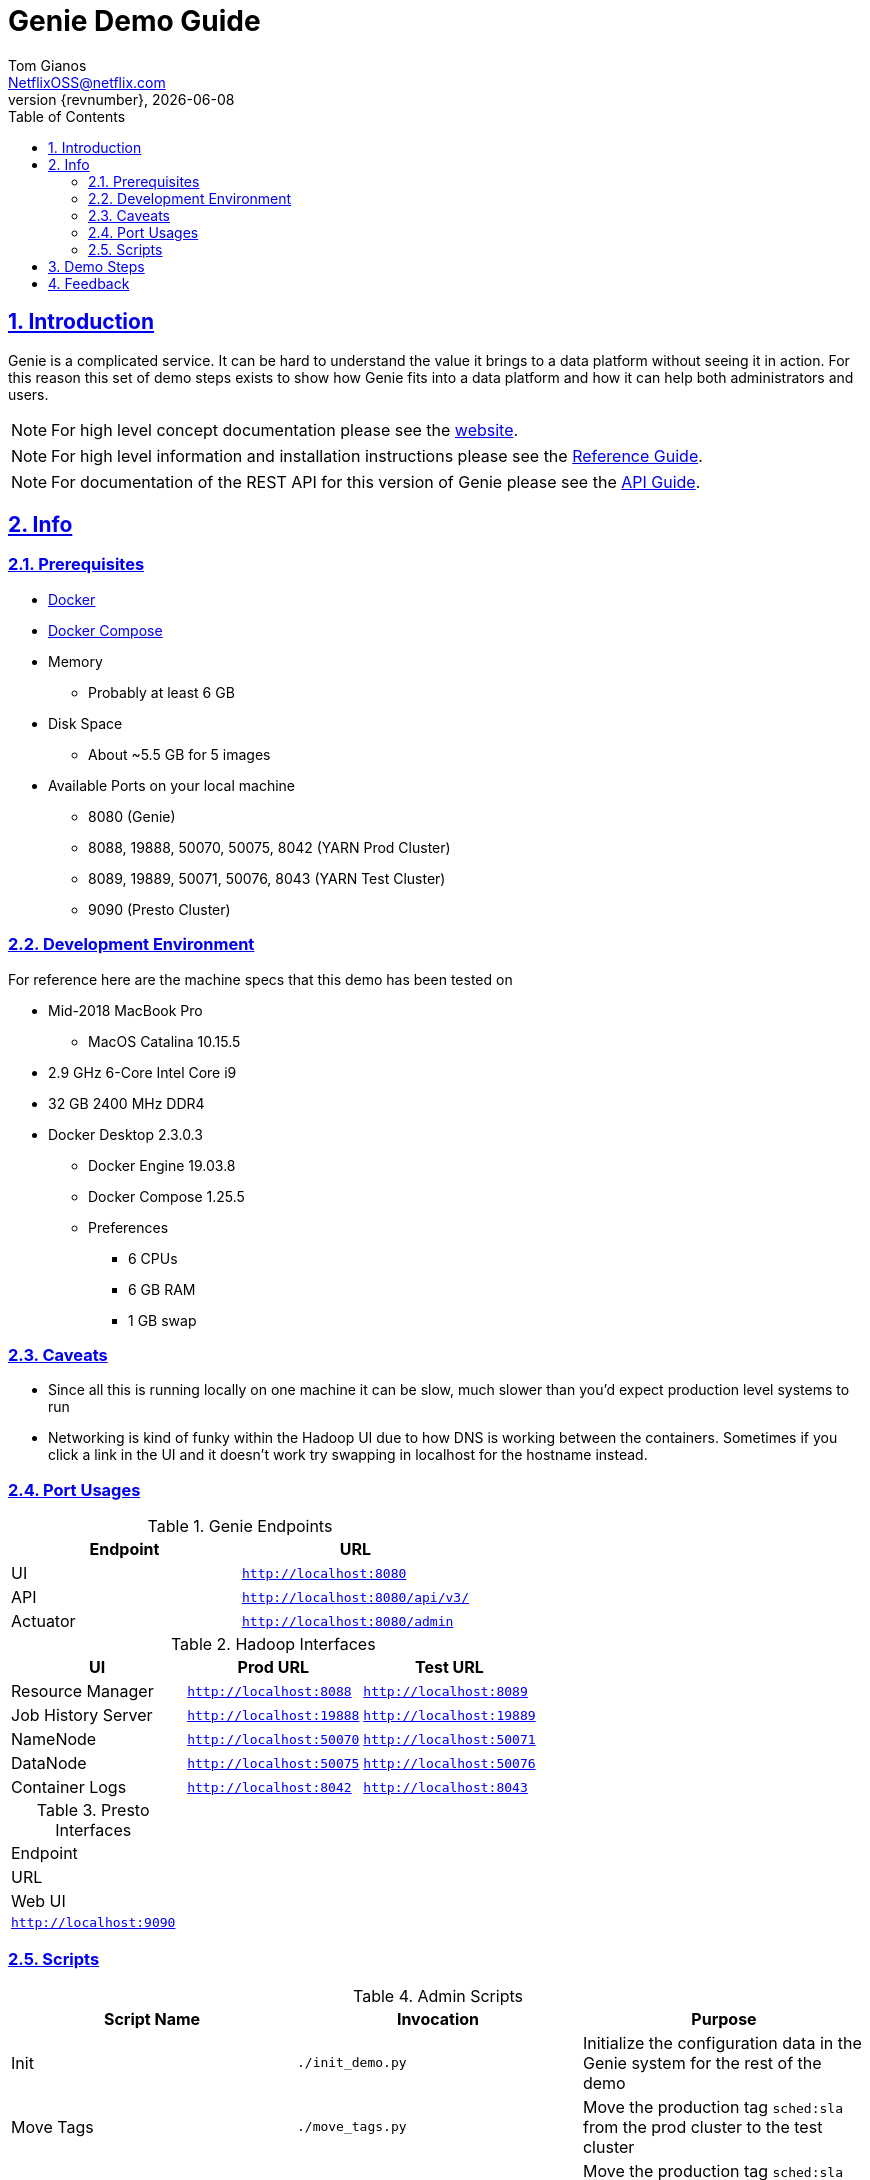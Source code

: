 = Genie Demo Guide
Tom Gianos <NetflixOSS@netflix.com>
v{revnumber}, {localdate}
:description: Reference documentation for Netflix OSS Genie
:keywords: genie, netflix, documentation, big data, cloud, oss, open source software
:toc: left
:toclevels: 2
:doctype: book
:sectanchors:
:sectlinks:
:sectnums:
:linkattrs:
:icons: font
:stylesheet: rubygems.css
:stylesdir: stylesheets
:source-highlighter: highlight.js

== Introduction

Genie is a complicated service.
It can be hard to understand the value it brings to a data platform without seeing it in action.
For this reason this set of demo steps exists to show how Genie fits into a data platform and how it can help both administrators and users.

NOTE: For high level concept documentation please see the https://netflix.github.io/genie[website].

NOTE: For high level information and installation instructions please see the
https://netflix.github.io/genie/docs/{revnumber}/reference[Reference Guide].

NOTE: For documentation of the REST API for this version of Genie please see the
https://netflix.github.io/genie/docs/{revnumber}/rest[API Guide].

== Info

=== Prerequisites

* https://docs.docker.com/get-docker/[Docker]
* https://docs.docker.com/compose/install/[Docker Compose]
* Memory
** Probably at least 6 GB
* Disk Space
** About ~5.5 GB for 5 images
* Available Ports on your local machine
** 8080 (Genie)
** 8088, 19888, 50070, 50075, 8042 (YARN Prod Cluster)
** 8089, 19889, 50071, 50076, 8043 (YARN Test Cluster)
** 9090 (Presto Cluster)

=== Development Environment

For reference here are the machine specs that this demo has been tested on

* Mid-2018 MacBook Pro
** MacOS Catalina 10.15.5
* 2.9 GHz 6-Core Intel Core i9
* 32 GB 2400 MHz DDR4
* Docker Desktop 2.3.0.3
** Docker Engine 19.03.8
** Docker Compose 1.25.5
** Preferences
*** 6 CPUs
*** 6 GB RAM
*** 1 GB swap

=== Caveats

* Since all this is running locally on one machine it can be slow, much slower than you'd expect production level systems to run
* Networking is kind of funky within the Hadoop UI due to how DNS is working between the containers.
Sometimes if you click a link in the UI and it doesn't work try swapping in localhost for the hostname instead.

=== Port Usages

.Genie Endpoints
|===
| Endpoint| URL

| UI
| `http://localhost:8080`

| API
| `http://localhost:8080/api/v3/`

| Actuator
| `http://localhost:8080/admin`
|===

.Hadoop Interfaces
|===
| UI| Prod URL| Test URL

| Resource Manager
| `http://localhost:8088`
| `http://localhost:8089`

| Job History Server
| `http://localhost:19888`
| `http://localhost:19889`

| NameNode
| `http://localhost:50070`
| `http://localhost:50071`

| DataNode
| `http://localhost:50075`
| `http://localhost:50076`

| Container Logs
| `http://localhost:8042`
| `http://localhost:8043`
|===

.Presto Interfaces
|===
|Endpoint
|URL

|Web UI
|`http://localhost:9090`
|===

=== Scripts

.Admin Scripts
|===
| Script Name| Invocation| Purpose

|Init
|`./init_demo.py`
|Initialize the configuration data in the Genie system for the rest of the demo

|Move Tags
|`./move_tags.py`
|Move the production tag `sched:sla` from the prod cluster to the test cluster

|Reset Tags
|`./reset_tags.py`
|Move the production tag `sched:sla` back to the test cluster from the production cluster
|===

.Job Scripts
|===
| Job| Invocation| Action

|Hadoop
|`./run_hadoop_job.py {sla\|test}`
|Runs grep against input directory in HDFS

|HDFS
|`./run_hdfs_job.py {sla\|test}`
|Runs a `dfs -ls` on the input directory on HDFS and stores results in stdout

|Presto
|`./run_presto_job.py`
|Sends query (`select * from tpcds.sf1.item limit 100;`) as attachment file to Presto cluster and dumps results to
stdout

|Spark Shell
|`./run_spark_shell_job.py {sla\|test}`
|Simply prints the Spark Shell help output to stdout

|Spark Submit 2.4.x
|`./run_spark_submit_job.py {sla\|test} 2.4.6`
|Runs the SparkPi example for Spark 2.4.x with input of 10. Results stored in stdout

|Spark Submit 3.0.x
|`./run_spark_submit_job.py {sla\|test} 3.0.0`
|Runs the SparkPi example for Spark 3.0.x with input of 10. Results stored in stdout

|YARN
|`./run_yarn_job.py {sla\|test}`
|Lists all yarn applications from the resource manager into stdout
|===

== Demo Steps

. Open a terminal
. Download the Docker Compose file
.. Save the below file as `docker-compose.yml` somewhere on your machine
.. https://netflix.github.io/genie/docs/{revnumber}/demo/docker-compose.yml[docker-compose.yml]
. Go to your working directory
.. Wherever you downloaded the `docker-compose.yml` to
.. `cd YourWorkDir`
. Start the demo containers
.. `docker-compose up -d`
... The first time you run this it could take quite a while as it has to download 5 large images
.... https://hub.docker.com/r/netflixoss/genie-app[netflixoss/genie-app:{revnumber}]
.... https://hub.docker.com/r/netflixoss/genie-demo-apache[netflixoss/genie-demo-apache:{revnumber}]
.... https://hub.docker.com/r/netflixoss/genie-client[netflixoss/genie-demo-client:{revnumber}]
.... https://hub.docker.com/r/sequenceiq/hadoop-docker[sequenceiq/hadoop-docker:2.7.1]
.... https://hub.docker.com/r/prestosql/presto[prestosql/presto:337]
... This will use docker compose to bring up 6 containers
.... `genie_demo_app_{revnumber}`
..... Instantiation of `netflixoss/genie-app:{revnumber}`
..... Image from official Genie build which runs Genie app server
..... Maps port 8080 for Genie UI
.... `genie_demo_apache_{revnumber}`
..... Instantiation of `netflixoss/genie-demo-apache:{revnumber}`
..... Extension of apache image which includes files used during demo that Genie will download
.... `genie_demo_client_{revnumber}`
..... Instantiation of `netflixoss/genie-demo-client:{revnumber}`
..... Simulates a client node for Genie which includes several python scripts to configure and run jobs on Genie
.... `genie_demo_hadoop_prod_{revnumber}` and `genie_demo_hadoop_test_{revnumber}`
..... Instantiations of `sequenceiq/hadoop-docker:2.7.1`
..... Simulates having two clusters available and registered with Genie with roles as a production and a test cluster
..... See `Hadoop Interfaces` table for list of available ports
.... `genie_demo_presto_{revnumber}`
..... Instantiation of `prestosql/presto:337`
..... Single node Presto cluster
..... Web UI bound to `localhost` port `9090`
. Wait for all services to start
.. Verify Genie UI and both Resource Manager UI's are available via your browser
. Check out the Genie UI
.. In a browser navigate to the http://localhost:8080[Genie UI] and notice there are no `Jobs`, `Clusters`,
`Commands` or `applications` currently
.. These are available by clicking on the tabs in the top left of the UI
. Login to the client container
.. From terminal `docker exec -it genie_demo_client_{revnumber} /bin/bash`
... This should put you into a bash shell in `/apps/genie/example` within the running container
. Initialize the System
.. Back in the terminal initialize the configurations for the two clusters (prod and test), 5 commands (hadoop, hdfs, yarn, spark-submit, spark-shell) and two application (hadoop, spark)
.. `./init_demo.py`
.. Feel free to `cat` the contents of this script to see what is happening
. Verify Configurations Loaded
.. In the browser browse the Genie UI again and verify that now `Clusters`, `Commands` and `Applications` have data in them
. Run some jobs
.. See the `Job Scripts` table for available commands
.. For example:
... `./run_hadoop_job.py test`
... `./run_yarn_job.py test`
... `./run_hdfs_job.py test`
... `./run_spark_submit_job.py sla 2.1.3`
... `./run_presto_job.py`
.. Replace `test` with, `sla` to run the jobs against the Prod cluster
.. If any of the Docker container crashes, you may need to increase the default memory available in the Docker preferences.
The current default for a fresh install is 2GB, which is not sufficient for this demo.
Use `docker stats`
to verify the limit is 4GB or higher.
. For each of these jobs you can see their status, output and other information via the UI's
.. In the `Jobs` tab of the Genie UI you can see all the job history
... Clicking any row will expand that job information and provide more links
... Clicking the folder icon will bring you to the working directory for that job
.. Go to the respective cluster Resource Manager UI's and verify the jobs ran on their respective cluster
. Move load from prod to test
.. Lets say there is something wrong with the production cluster.
You don't want to interfere with users but you need to fix the prod cluster.
Let's switch the load over to the test cluster temporarily using Genie
.. In terminal switch the prod tag `sched:sla` from Prod to Test cluster
... `./move_tags.py`
.. Verify in Genie UI `Clusters` tab that the `sched:sla` tag only appears on the `GenieDemoTest` cluster
. Run more of the available jobs
.. Verify that all jobs went to the `GenieDemoTest` cluster and none went to the `GenieDemoProd` cluster regardless of which `env` you passed into the Gradle commands above
. Reset the system
.. You've resolved the issues with your production cluster.
Move the `sched:sla` tag back
.. `./reset_tags.py`
.. Verify in Genie UI `Clusters` tab that `sched:sla` tag only appears on `GenieDemoProd` cluster
. Run some jobs
.. Verify jobs are again running on `Prod` and `Test` cluster based on environment
. Explore the scripts
.. Look through the scripts to get a sense of what is submitted to Genie
. Log out of the container
.. `exit`
. Login to the main Genie app container (which it contains the agent CLI )
.. From terminal `docker exec -it genie_demo_app_{revnumber} /bin/bash`
. Verify you can launch the agent
.. `java -jar /usr/local/bin/genie-agent.jar help`
. Verify the agent can connect to the local Genie server
.. `java -jar /usr/local/bin/genie-agent.jar ping --serverHost localhost --serverPort 9090`
. Launch a Genie job, similar to the ones above
.. `java -jar /usr/local/bin/genie-agent.jar exec --serverHost localhost --serverPort 9090 --jobName 'Genie Demo CLI Presto Job' --commandCriterion 'TAGS=type:presto' --clusterCriterion 'TAGS=sched:adhoc,type:presto' -- --execute 'select * from tpcds.sf1.item limit 100;'`
.. `java -jar /usr/local/bin/genie-agent.jar exec --serverHost localhost --serverPort 9090 --jobName 'Genie Demo CLI Spark Shell Interactive Job' --commandCriterion 'TAGS=type:spark-shell' --clusterCriterion 'TAGS=sched:sla,type:yarn' --interactive`
... This starts an interactive Spark shell. Hit `ctrl-d` to exit gracefully
. In the http://localhost:8080[Genie UI], explore the two jobs
.. Notice how the first one (non-interactive) dumped the query results in a `stdout`
.. Notice how the second one (interactive) does not create `stdout` and `stderr` files, since the streams are presented directly in the shell
. Log out of the container
.. `exit`
. Once you're done trying everything out you can shut down the demo
.. `docker-compose down`
.. This will stop and remove all the containers from the demo.
The images will remain on disk and if you run the demo again it will startup much faster since nothing needs to be downloaded or built.

== Feedback

If you have any feedback about this demo feel free to reach out to the Genie team via any of the communication methods listed in the https://netflix.github.io/genie/contact/[Contact] page.
